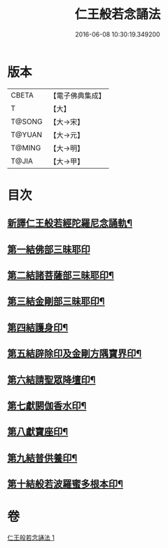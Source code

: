 #+TITLE: 仁王般若念誦法 
#+DATE: 2016-06-08 10:30:19.349200

* 版本
 |     CBETA|【電子佛典集成】|
 |         T|【大】     |
 |    T@SONG|【大→宋】   |
 |    T@YUAN|【大→元】   |
 |    T@MING|【大→明】   |
 |     T@JIA|【大→甲】   |

* 目次
** [[file:KR6j0184_001.txt::001-0519b24][新譯仁王般若經陀羅尼念誦軌¶]]
** [[file:KR6j0184_001.txt::001-0520a29][第一結佛部三昧耶印]]
** [[file:KR6j0184_001.txt::001-0520b10][第二結諸菩薩部三昧耶印¶]]
** [[file:KR6j0184_001.txt::001-0520b19][第三結金剛部三昧耶印¶]]
** [[file:KR6j0184_001.txt::001-0520b29][第四結護身印¶]]
** [[file:KR6j0184_001.txt::001-0520c5][第五結辟除印及金剛方隅寶界印¶]]
** [[file:KR6j0184_001.txt::001-0520c11][第六結請聖眾降壇印¶]]
** [[file:KR6j0184_001.txt::001-0520c15][第七獻閼伽香水印¶]]
** [[file:KR6j0184_001.txt::001-0520c23][第八獻寶座印¶]]
** [[file:KR6j0184_001.txt::001-0521a2][第九結普供養印¶]]
** [[file:KR6j0184_001.txt::001-0521a17][第十結般若波羅蜜多根本印¶]]

* 卷
[[file:KR6j0184_001.txt][仁王般若念誦法 1]]

